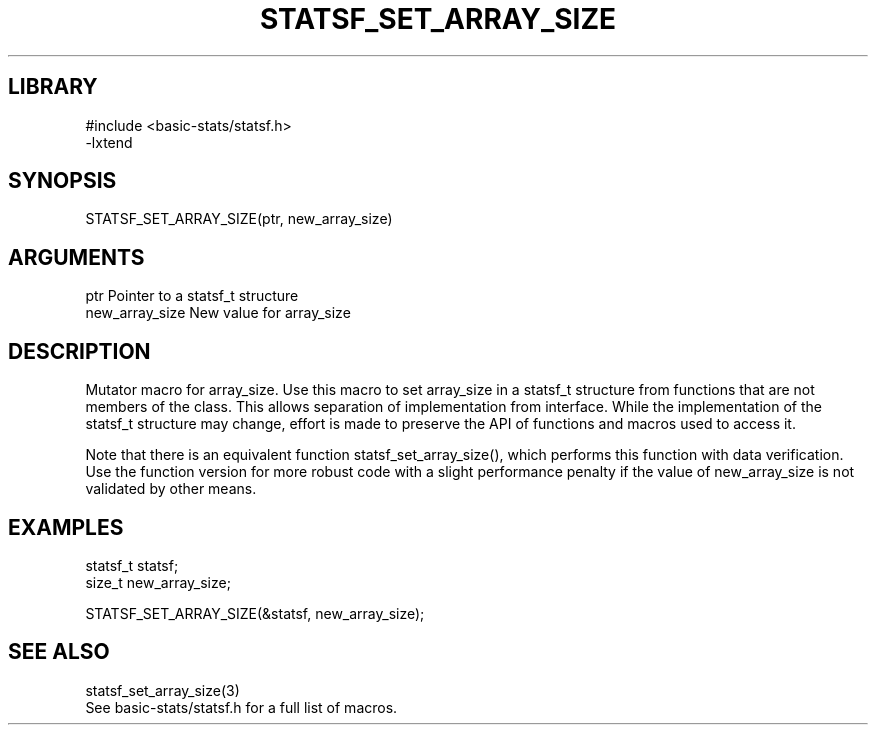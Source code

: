 \" Generated by /usr/local/bin/auto-gen-get-set
.TH STATSF_SET_ARRAY_SIZE 3

.SH LIBRARY
.nf
.na
#include <basic-stats/statsf.h>
-lxtend
.ad
.fi

\" Convention:
\" Underline anything that is typed verbatim - commands, etc.
.SH SYNOPSIS
.PP
.nf 
.na
STATSF_SET_ARRAY_SIZE(ptr, new_array_size)
.ad
.fi

.SH ARGUMENTS
.nf
.na
ptr             Pointer to a statsf_t structure
new_array_size  New value for array_size
.ad
.fi

.SH DESCRIPTION

Mutator macro for array_size.  Use this macro to set array_size in
a statsf_t structure from functions that are not members of the class.
This allows separation of implementation from interface.  While the
implementation of the statsf_t structure may change, effort is made to
preserve the API of functions and macros used to access it.

Note that there is an equivalent function statsf_set_array_size(), which performs
this function with data verification.  Use the function version for more
robust code with a slight performance penalty if the value of
new_array_size is not validated by other means.

.SH EXAMPLES

.nf
.na
statsf_t        statsf;
size_t          new_array_size;

STATSF_SET_ARRAY_SIZE(&statsf, new_array_size);
.ad
.fi

.SH SEE ALSO

.nf
.na
statsf_set_array_size(3)
See basic-stats/statsf.h for a full list of macros.
.ad
.fi
